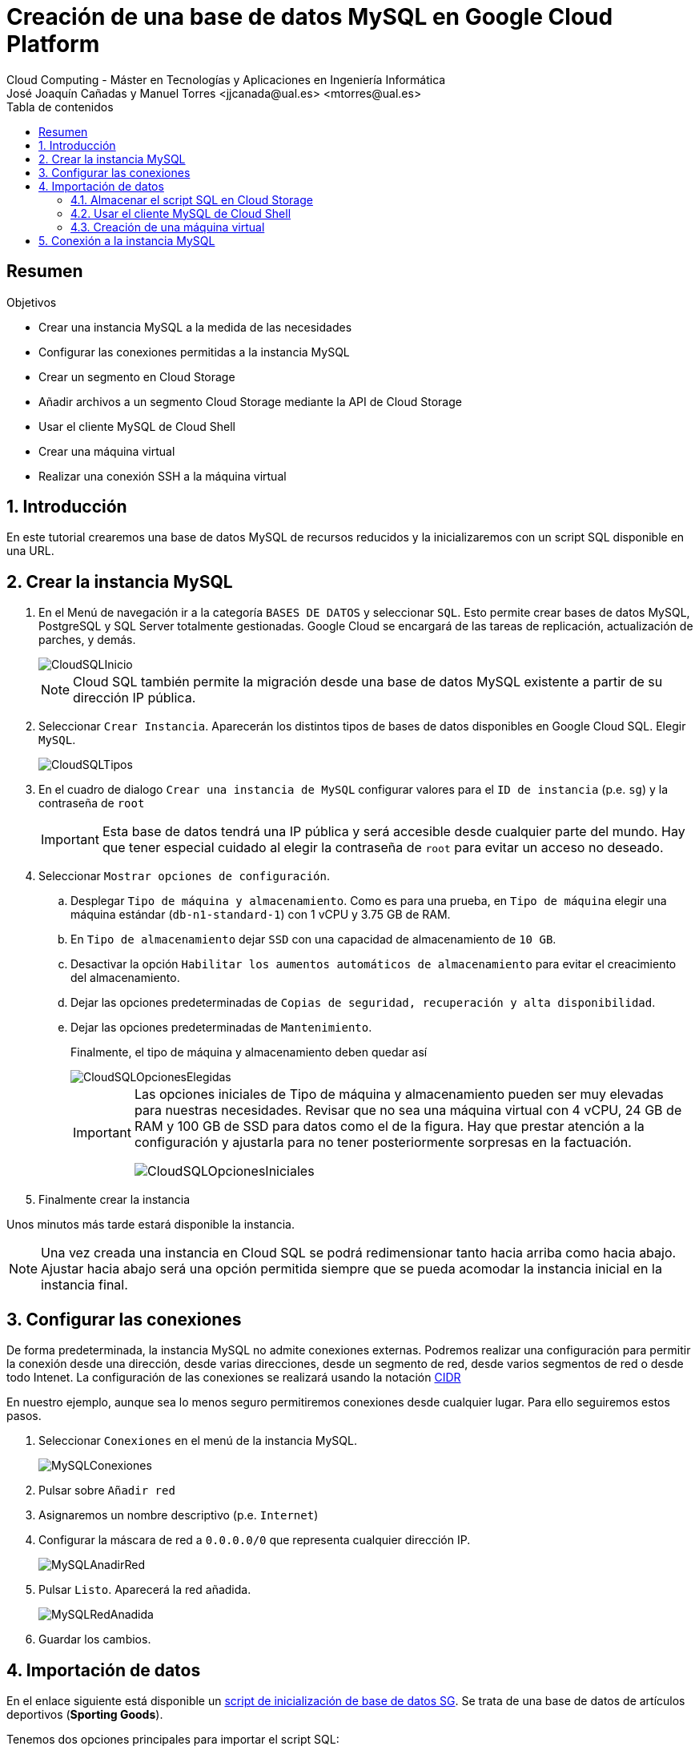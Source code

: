 ////
NO CAMBIAR!!
Codificación, idioma, tabla de contenidos, tipo de documento
////
:encoding: utf-8
:lang: es
:toc: right
:toc-title: Tabla de contenidos
:doctype: book
:linkattrs:


:figure-caption: Fig.

////
Nombre y título del trabajo
////
# Creación de una base de datos MySQL en Google Cloud Platform
Cloud Computing - Máster en Tecnologías y Aplicaciones en Ingeniería Informática
José Joaquín Cañadas y Manuel Torres <jjcanada@ual.es> <mtorres@ual.es>

// NO CAMBIAR!! (Entrar en modo no numerado de apartados)
:numbered!: 

[abstract]
== Resumen
////
COLOCA A CONTINUACION EL RESUMEN
////
 

////
COLOCA A CONTINUACION LOS OBJETIVOS
////
.Objetivos
* Crear una instancia MySQL a la medida de las necesidades
* Configurar las conexiones permitidas a la instancia MySQL
* Crear un segmento en Cloud Storage 
* Añadir archivos a un segmento Cloud Storage mediante la API de Cloud Storage
* Usar el cliente MySQL de Cloud Shell
* Crear una máquina virtual
* Realizar una conexión SSH a la máquina virtual

// Entrar en modo numerado de apartados
:numbered:

## Introducción

En este tutorial crearemos una base de datos MySQL de recursos reducidos y la inicializaremos con un script SQL disponible en una URL.

## Crear la instancia MySQL

. En el Menú de navegación ir a la categoría `BASES DE DATOS` y seleccionar `SQL`. Esto permite crear bases de datos MySQL, PostgreSQL y SQL Server totalmente gestionadas. Google Cloud se encargará de las tareas de replicación, actualización de parches, y demás.

+
image::images/CloudSQLInicio.png[]

+
[NOTE]
====
Cloud SQL también permite la migración desde una base de datos MySQL existente a partir de su dirección IP pública. 
====

+
. Seleccionar `Crear Instancia`. Aparecerán los distintos tipos de bases de datos disponibles en Google Cloud SQL. Elegir `MySQL`.

+
image::images/CloudSQLTipos.png[]

+
. En el cuadro de dialogo `Crear una instancia de MySQL` configurar valores para el `ID de instancia` (p.e. `sg`) y la contraseña de `root`

+
[IMPORTANT]
====
Esta base de datos tendrá una IP pública y será accesible desde cualquier parte del mundo. Hay que tener especial cuidado al elegir la contraseña de `root` para evitar un acceso no deseado.
====

+ 
. Seleccionar `Mostrar opciones de configuración`.

.. Desplegar `Tipo de máquina y almacenamiento`. Como es para una prueba, en `Tipo de máquina` elegir una máquina estándar (`db-n1-standard-1`) con 1 vCPU y 3.75 GB de RAM. 
.. En `Tipo de almacenamiento` dejar `SSD` con una capacidad de almacenamiento de `10 GB`. 
.. Desactivar la opción `Habilitar los aumentos automáticos de almacenamiento` para evitar el creacimiento del almacenamiento.
.. Dejar las opciones predeterminadas de `Copias de seguridad, recuperación y alta disponibilidad`.
.. Dejar las opciones predeterminadas de `Mantenimiento`.

+
Finalmente, el tipo de máquina y almacenamiento deben quedar así

+
image::images/CloudSQLOpcionesElegidas.png[]

+
[IMPORTANT]
====
Las opciones iniciales de Tipo de máquina y almacenamiento pueden ser muy elevadas para nuestras necesidades. Revisar que no sea una máquina virtual con 4 vCPU, 24 GB de RAM y 100 GB de SSD para datos como el de la figura. Hay que prestar atención a la configuración y ajustarla para no tener posteriormente sorpresas en la factuación.

image::images/CloudSQLOpcionesIniciales.png[]
====

+
. Finalmente crear la instancia

Unos minutos más tarde estará disponible la instancia.

[NOTE]
====
Una vez creada una instancia en Cloud SQL se podrá redimensionar tanto hacia arriba como hacia abajo. Ajustar hacia abajo será una opción permitida siempre que se pueda acomodar la instancia inicial en la instancia final.
====

## Configurar las conexiones

De forma predeterminada, la instancia MySQL no admite conexiones externas. Podremos realizar una configuración para permitir la conexión desde una dirección, desde varias direcciones, desde un segmento de red, desde varios segmentos de red o desde todo Intenet. La configuración de las conexiones se realizará usando la notación https://es.wikipedia.org/wiki/Classless_Inter-Domain_Routing#:~:text=Classless%20Inter%2DDomain%20Routing%20o,de%20interpretar%20las%20direcciones%20IP.[CIDR] 

En nuestro ejemplo, aunque sea lo menos seguro permitiremos conexiones desde cualquier lugar. Para ello seguiremos estos pasos.

. Seleccionar `Conexiones` en el menú de la instancia MySQL.

+
image::images/MySQLConexiones.png[]

+
. Pulsar sobre `Añadir red`
. Asignaremos un nombre descriptivo (p.e. `Internet`)
. Configurar la máscara de red a `0.0.0.0/0` que representa cualquier dirección IP.

+
image::images/MySQLAnadirRed.png[]

+
. Pulsar `Listo`. Aparecerá la red añadida.

+
image::images/MySQLRedAnadida.png[]

+
. Guardar los cambios.

## Importación de datos

En el enlace siguiente está disponible un  https://gist.githubusercontent.com/ualmtorres/eb328b653fcc5964f976b22c320dc10f/raw/448b00c44d7102d66077a393dad555585862f923/init.sql[script de inicialización de base de datos SG]. Se trata de una base de datos de artículos deportivos (*Sporting Goods*).

Tenemos dos opciones principales para importar el script SQL:

* Importarlo con el asistente de Cloud SQL desde Cloud Storage
* Usar un cliente MySQL para lanzar el script. En esta opción caben dos opciones
** Lanzar el script desde Cloud Shell
** Lanzar el script desde una máquina virtual

Veamos cada una de las formas de hacerlo.

[NOTE]
====
https://cloud.google.com/shell?hl=es[Cloud Shell] es una máquina virtual pequeña de administración que incorpora el SDK de Google Cloud y otras herramientas de interés (p.e. bash, vim, clientes de MySQL, Docker y Kubernetes). 
====

### Almacenar el script SQL en Cloud Storage

Cloud Storage proporciona almacenamiento de objetos, una forma de almacenar cualquier tipo de archivos a los que se proporciona una URL que permite su acceso universal. Los archivos son organizados en segmentos o _buckets_.

. En el menú `ALMACENAMIENTO` seleccionar `Storage`. Aparecerá el Navegador de Storage mostrando una lista vacía de segmentos (_buckets_)

+
image::images/StorageInicial.png[]

. Seleccionar `Crear Segmento`. En el cuadro de diálogo asignar un nombre al segmento. Debe tratarse de un nombre único ya que se usará para componer la URL de los objetos (archivos) que contenga. Revisar el resto de opciones y crear el segmento.

+
image::images/StorageNombre.png[]

+
.Subida de archivos al segmento
****
Se pueden subir archivos al segmento desde nuestro propio ordenador usando la interfaz web o desde una terminal donde esté instalada la API de Cloud Storage. Cloud Shell se inicializa con dicha API y se podrán copiar archivos desde Cloud Shell a un segmento de Cloud Storage. Previamente se habrán descargado los archivos a Cloud Shell.
****

+ 
. Abrir Cloud Shell para descargar el script SQL y copiarlo al segmento.



+
. Descargar a Cloud Shell el https://gist.githubusercontent.com/ualmtorres/eb328b653fcc5964f976b22c320dc10f/raw/448b00c44d7102d66077a393dad555585862f923/init.sql[script SQL de creación de la base de datos SG].

+
[source, bash]
----
$ curl https://gist.githubusercontent.com/ualmtorres/eb328b653fcc5964f976b22c320dc10f/raw/448b00c44
d7102d66077a393dad555585862f923/init.sql --output init.sql
----

+
. Google Cloud nos advierte que necesita incluir nuestras credenciales en Cloud Shell. Pulsaremos `Autorizar`.

+
image::images/CloudShellAutorizar.png[]

+
. Copiar el archivo `init.sql` de Cloud Shell al segmento

+
[source, bash]
----
gsutil cp init.sql gs://cloud-computing-mtorres/init.sql <1>
----
<1> Cambiar el nombre del segmento `cloud-computing-mtorres por el que hayas usado

+
Si se abre el segmento se puede comprobar que el archivo ha sido copiado al segmento desde Cloud Shell.

+
image::images/StorageInitCopiado.png[]

+
[NOTE]
====
Más información sobre copia de archivos en la https://cloud.google.com/storage/docs/gsutil/commands/cp[documentación oficial sobre `gsutil`, el CLI que permite acceder a Cloud Storage desde la línea de comandos.
====

+
. Abrir la instancia MySQL, seleccionar `Importar` en la barra de herramientas superior. 
. Pulsar `Examinar` para seleccionar el archivo

+
image::images/MySQLImportarInicio.png[]

+
. Seleccionar el archivo `init.sql` del segmento

+
image::images/MySQLSeleccionarArchivo.png[]

+
El archivo quedará seleccionado.

+
image::images/MySQLArchivoSeleccionado.png[]

+
Pulsar el botón `Importar`. La base de datos `SG` quedará importada.

+
image::images/MySQLSGCreada.png[]

### Usar el cliente MySQL de Cloud Shell

Cloud Shell incorpora un cliente MySQL. Desde él podremos iniciar una sesión en la instancia MySQL y también podremos importar el script de la base de datos SG.

. Abrir Cloud Shell para descargar el script SQL.

. Google Cloud nos advierte que necesita incluir nuestras credenciales en Cloud Shell. Pulsaremos `Autorizar`.

+
image::images/CloudShellAutorizar.png[]

+
. Descargar a Cloud Shell el https://gist.githubusercontent.com/ualmtorres/eb328b653fcc5964f976b22c320dc10f/raw/448b00c44d7102d66077a393dad555585862f923/init.sql[script SQL de creación de la base de datos SG].

+
[source, bash]
----
$ curl https://gist.githubusercontent.com/ualmtorres/eb328b653fcc5964f976b22c320dc10f/raw/448b00c44
d7102d66077a393dad555585862f923/init.sql --output init.sql
----

+
. Ejecutar el script de creación de la base de datos SG en la instancia MySQL

[source, bash]
----
mysql -h 34.122.xxx.xxx -u root -p < init.sql
----

### Creación de una máquina virtual

Una opción más laboriosa y quizá menos justificada en este caso consiste en crear una máquina virtual en la que se instalará el cliente MySQL para la carga de datos e interacción con la base de datos.

[NOTE]
====
La opción de crear una instancia para instalar el cliente MySQL no es necesario porque esa función la podemos realizar con Cloud Shell, que ya incorpora un cliente MySQL entre su set de herramientas de administración útiles.
====

. En el Menú de navegación seleccionar en el bloque `COMPUTE` la opción `Compute Engine`. En el submenú seleccionar `Instancias de VM`.

+
image::images/MenuInstanciasDeVM.png[]

+
. Si no hay ninguna máquina virtual creada aparecerá una descripción de Compute Engine. Pulsaremos el botón `Crear`.

+
image::images/InstanciasInicio.png[]

+
. Asignar un nombre a la instancia (p.e. `basica`) dejando las opciones de región y zona predeterminadas.
. Modificar la configuración de la máquina virtual indicando
* Serie N1
* Tipo de máquina `g1-small (1 vCPU y 1.7 GB RAM)

+
image::images/InstanciasCrearBasica.png[]

+
. Pulsar el botón `Crear`.

+
Tras unos instantes, la máquina virtual estará creada y contará con una dirección IP a la que nos podríamos conectar mediante SSH descargando previamente el certificado.

+
image::images/MySQLIP.png[]

+
No obstante, es más sencillo abrir directamente la consola SSH que ofrece Google Cloud y que se muestra a la derecha de cada instancia de la lista.

+
image::images/InstanciaCreadaSSH.png[]

+
Esto abrirá una sesión SSH en nuestro ordenador.

+
image::images/InstanciaTerminal.png[]

+ 
En esa terminal instalaremos el cliente MySQL con estos comandos

+
[source, bash]
----
sudo apt-get update
sudo apt-get install default-mysql-client <1>
----
<1> Debian Buster usa el paquete `default-mysql-client` como cliente MySQL

+
A continuación se siguen los mismos pasos que se siguieron para crear la base de datos desde Cloud Shell (descargar el script y ejecutarlo con el cliente MySQL).

+
. Descargar a la máquina virtual el https://gist.githubusercontent.com/ualmtorres/eb328b653fcc5964f976b22c320dc10f/raw/448b00c44d7102d66077a393dad555585862f923/init.sql[script SQL de creación de la base de datos SG].

+
[source, bash]
----
$ curl https://gist.githubusercontent.com/ualmtorres/eb328b653fcc5964f976b22c320dc10f/raw/448b00c44
d7102d66077a393dad555585862f923/init.sql --output init.sql
----

+
. Ejecutar el script de creación de la base de datos SG en la instancia MySQL

[source, bash]
----
mysql -h 34.122.xxx.xxx -u root -p < init.sql
----

## Conexión a la instancia MySQL

En los pasos anteriores hemos creado una instancia MySQL y se ha inicializado una base de datos (`SG`) a partir de un script siguiendo tres opciones:

* Guardando el script en un segmento de Cloud Storage e importándolo con la herramienta de importación.
* Guardando el script en Cloud Shell y cargando el script desde el cliente MySQL incoporado de serie en Cloud Shell.
* Creando una máquina virtual para instalar un cliente MySQL. Posteriormente, se ha guardado el script en la máquina virtual y se ha lanzado contra la instancia MySQL.

A continuación abriremos una Cloud Shell o una sesión SSH en la máquina virtual. Desde la terminal invocaremos al cliente MySQL y conectaremos con la instancia MySQL usando las credenciales

[source, bash]
----
mysql -h 34.122.xxx.xxx -u root -p
----

Una vez iniciada la sesión podremos mostrar las bases de datos y ver que `SG` se encuentra creada

[source, bash]
----
mysql> show databases; <1>
+--------------------+
| Database           |
+--------------------+
| information_schema |
| SG                 |
| mysql              |
| performance_schema |
| sys                |
+--------------------+
5 rows in set (0.10 sec)

mysql> use SG <2>
Reading table information for completion of table and column names
You can turn off this feature to get a quicker startup with -A
Database changed

mysql> show tables; <3>
+--------------+
| Tables_in_SG |
+--------------+
| s_customer   |
+--------------+
1 row in set (0.11 sec)

mysql> select id, name <4>
    -> from s_customer
    -> limit 10;
+-----+----------------------+
| id  | name                 |
+-----+----------------------+
| 201 | One Sport            |
| 202 | Deportivo Caracas    |
| 203 | New Delhi Sports     |
| 204 | Ladysport            |
| 205 | Kim's Sporting Goods |
| 206 | Sportique            |
| 207 | Tall Rock Sports     |
| 208 | Muench Sports        |
| 209 | Beisbol Si!          |
| 210 | Futbol Sonora        |
+-----+----------------------+
10 rows in set (0.10 sec)
----
<1> Mostrar las bases de datos
<2> Seleccionar la base de datos `SG`
<3> Mostrar las tablas de la base de datos seleccionada
<4> Mostrar unos datos de ejemplo

